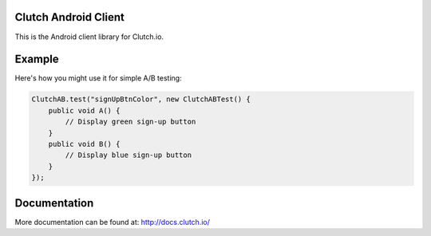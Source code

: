 Clutch Android Client
=====================

This is the Android client library for Clutch.io.


Example
=======

Here's how you might use it for simple A/B testing:

.. sourcecode:: java

    ClutchAB.test("signUpBtnColor", new ClutchABTest() {
        public void A() {
            // Display green sign-up button
        }
        public void B() {
            // Display blue sign-up button
        }
    });


Documentation
=============

More documentation can be found at: http://docs.clutch.io/